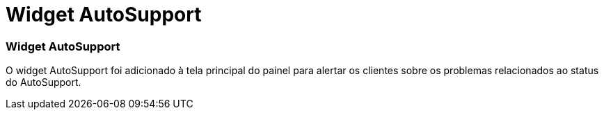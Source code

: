 = Widget AutoSupport
:allow-uri-read: 




=== Widget AutoSupport

O widget AutoSupport foi adicionado à tela principal do painel para alertar os clientes sobre os problemas relacionados ao status do AutoSupport.
